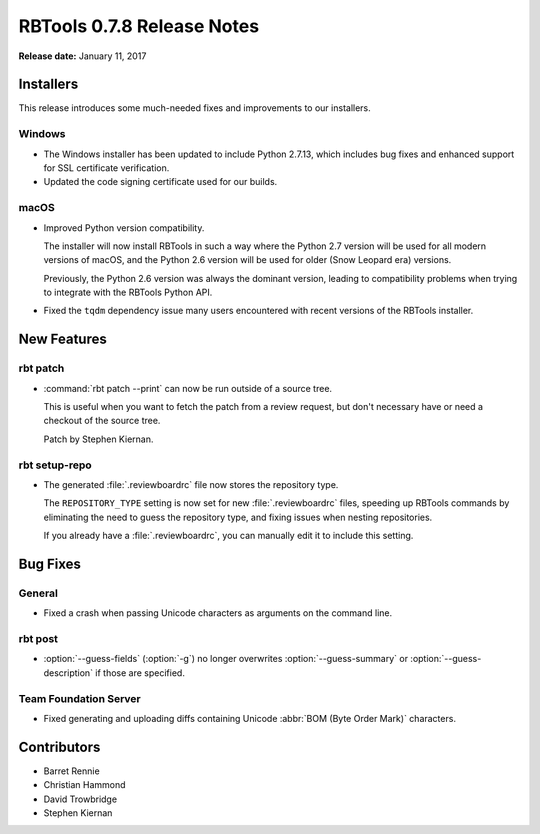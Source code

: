===========================
RBTools 0.7.8 Release Notes
===========================

**Release date:** January 11, 2017


Installers
==========

This release introduces some much-needed fixes and improvements to our
installers.


Windows
-------

* The Windows installer has been updated to include Python 2.7.13, which
  includes bug fixes and enhanced support for SSL certificate verification.

* Updated the code signing certificate used for our builds.


macOS
-----

* Improved Python version compatibility.

  The installer will now install RBTools in such a way where the Python 2.7
  version will be used for all modern versions of macOS, and the Python 2.6
  version will be used for older (Snow Leopard era) versions.

  Previously, the Python 2.6 version was always the dominant version, leading
  to compatibility problems when trying to integrate with the RBTools Python
  API.

* Fixed the ``tqdm`` dependency issue many users encountered with recent
  versions of the RBTools installer.


New Features
============

rbt patch
---------

* :command:`rbt patch --print` can now be run outside of a source tree.

  This is useful when you want to fetch the patch from a review request, but
  don't necessary have or need a checkout of the source tree.

  Patch by Stephen Kiernan.


rbt setup-repo
--------------

* The generated :file:`.reviewboardrc` file now stores the repository type.

  The ``REPOSITORY_TYPE`` setting is now set for new :file:`.reviewboardrc`
  files, speeding up RBTools commands by eliminating the need to guess the
  repository type, and fixing issues when nesting repositories.

  If you already have a :file:`.reviewboardrc`, you can manually edit it to
  include this setting.


Bug Fixes
=========

General
-------

* Fixed a crash when passing Unicode characters as arguments on the command
  line.


rbt post
--------

* :option:`--guess-fields` (:option:`-g`) no longer overwrites
  :option:`--guess-summary` or :option:`--guess-description` if those are
  specified.


Team Foundation Server
----------------------

* Fixed generating and uploading diffs containing Unicode
  :abbr:`BOM (Byte Order Mark)` characters.


Contributors
============

* Barret Rennie
* Christian Hammond
* David Trowbridge
* Stephen Kiernan
